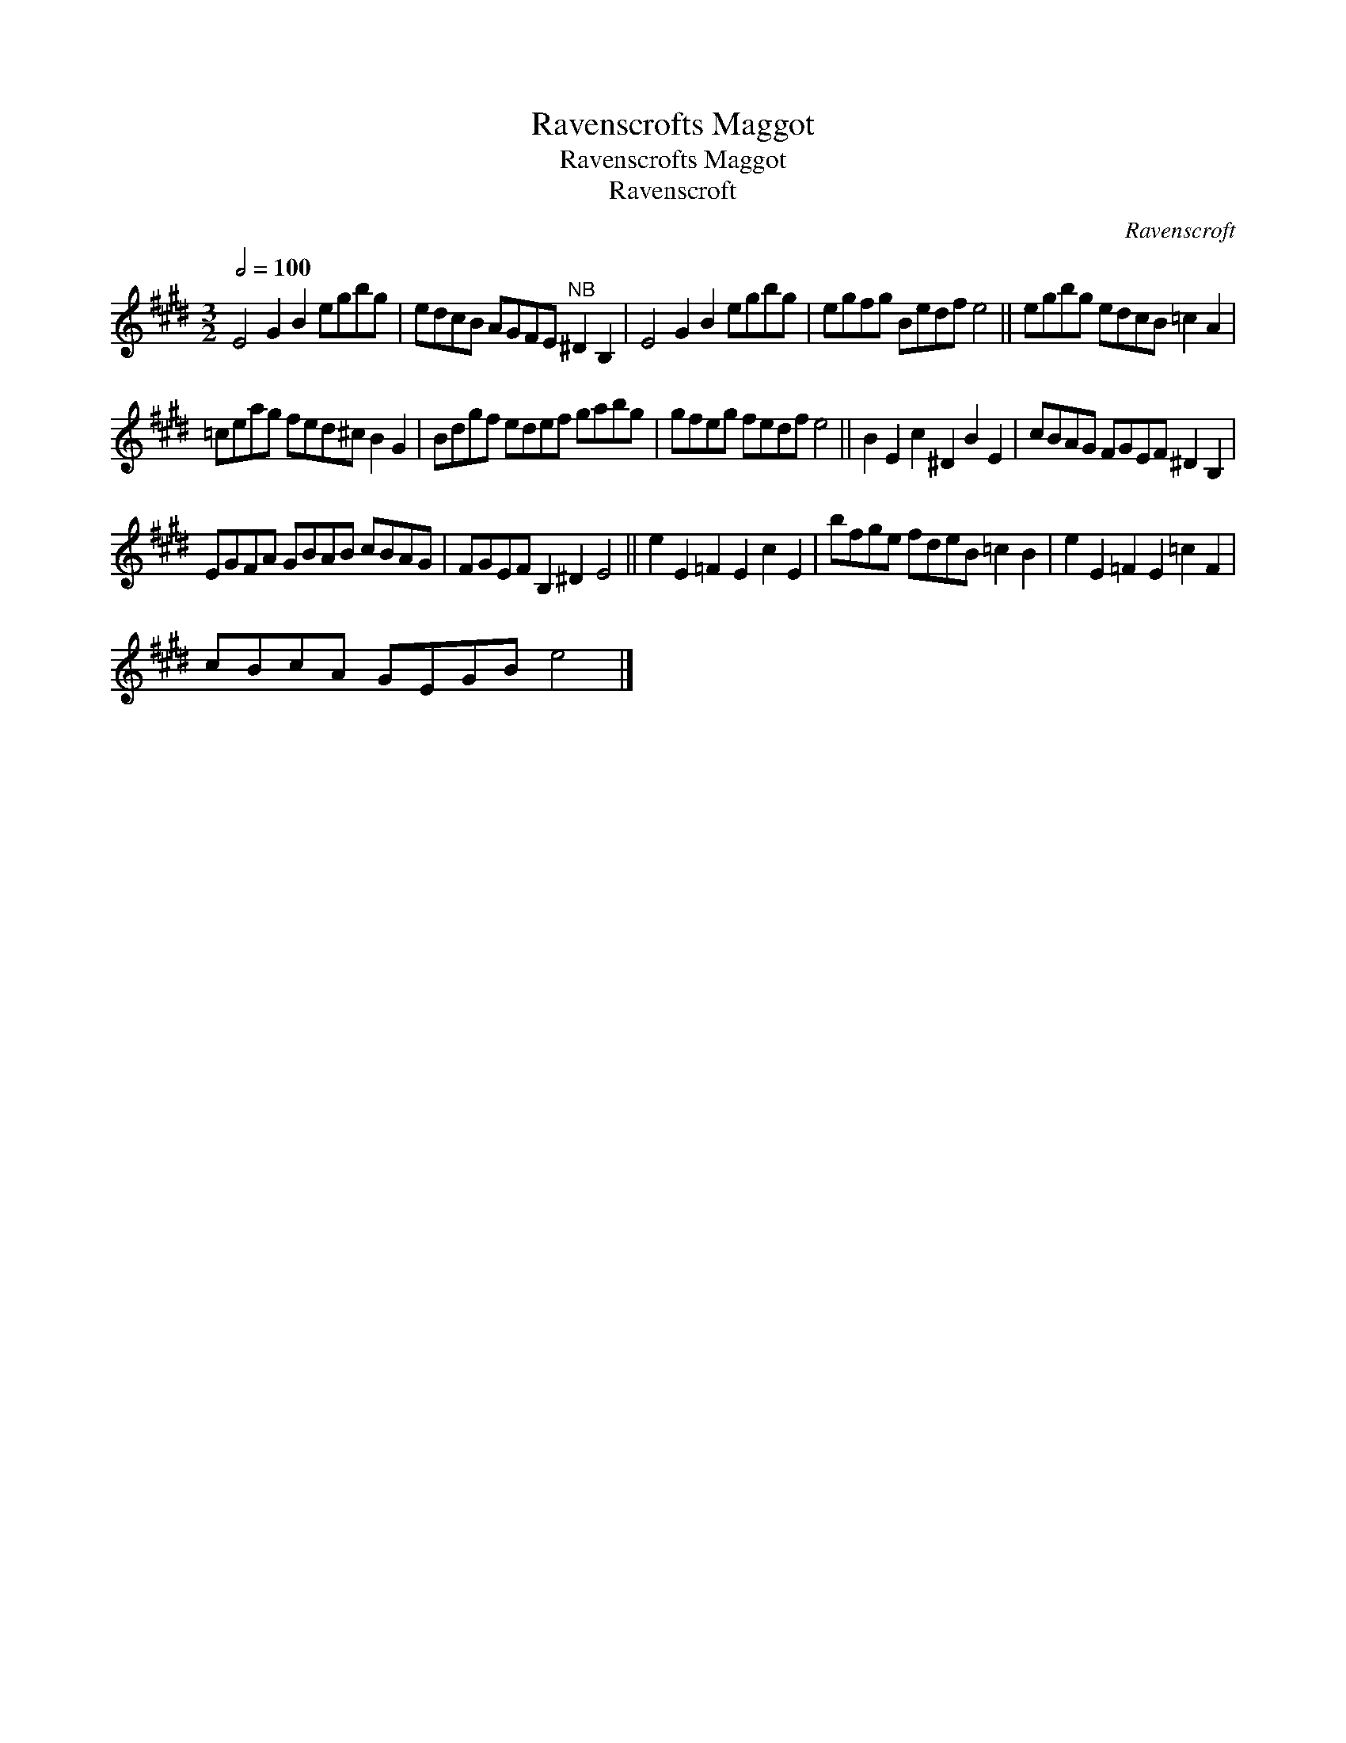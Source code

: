X:1
T:Ravenscrofts Maggot
T:Ravenscrofts Maggot
T:Ravenscroft
C:Ravenscroft
L:1/8
Q:1/2=100
M:3/2
K:E
V:1 treble 
V:1
 E4 G2 B2 egbg | edcB AGFE"^NB" ^D2 B,2 | E4 G2 B2 egbg | egfg Bedf e4 || egbg edcB =c2 A2 | %5
 =ceag fed^c B2 G2 | Bdgf edef gabg | gfeg fedf e4 || B2 E2 c2 ^D2 B2 E2 | cBAG FGEF ^D2 B,2 | %10
 EGFA GBAB cBAG | FGEF B,2 ^D2 E4 || e2 E2 =F2 E2 c2 E2 | bfge fdeB =c2 B2 | e2 E2 =F2 E2 =c2 F2 | %15
 cBcA GEGB e4 |] %16

